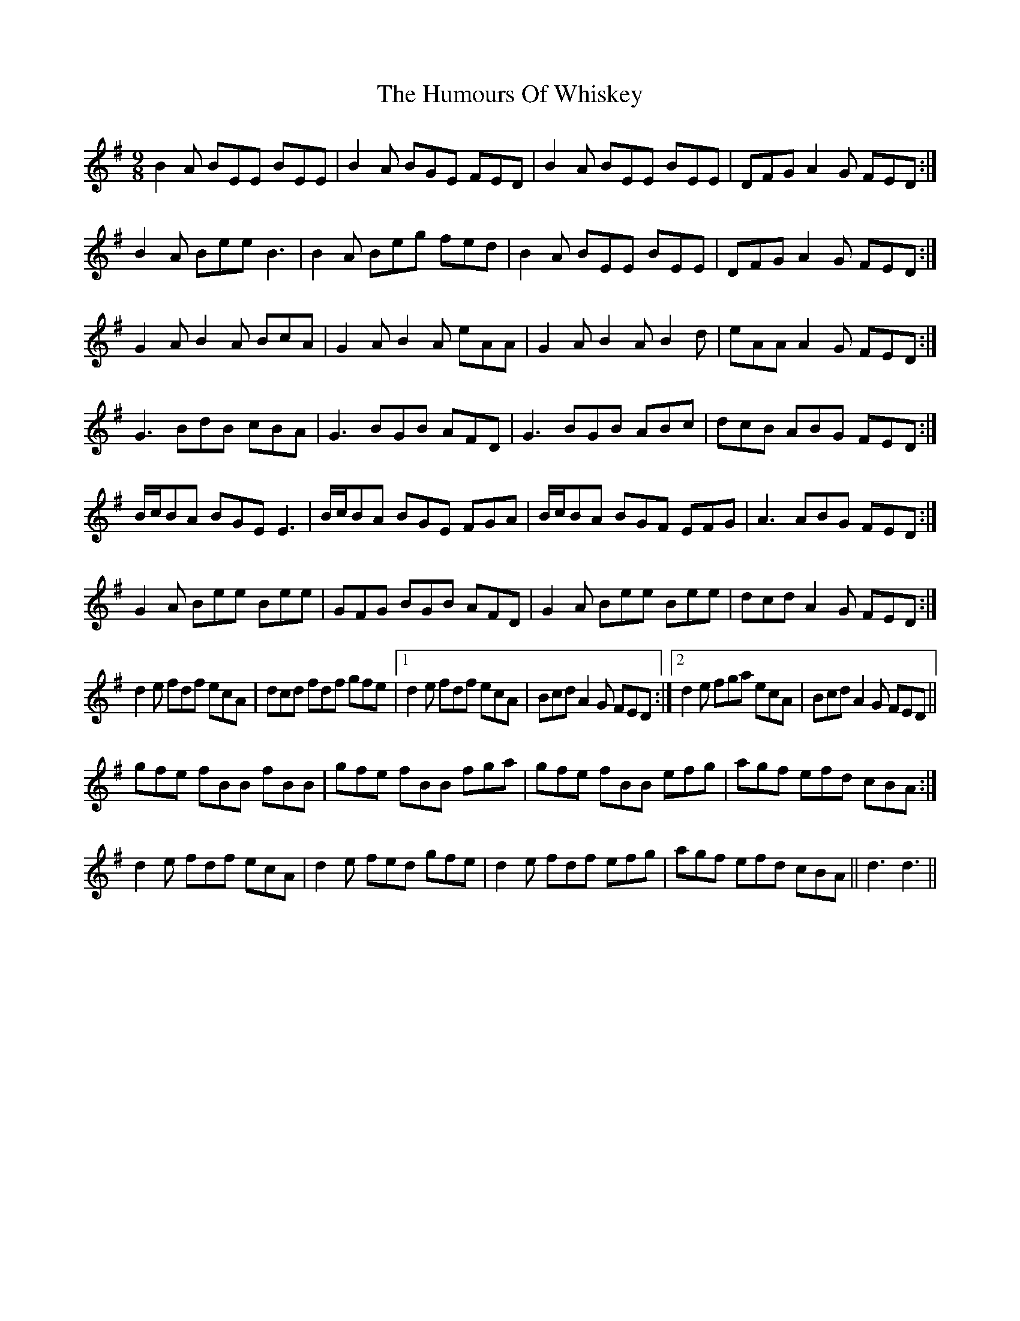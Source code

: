 X: 18350
T: Humours Of Whiskey, The
R: slip jig
M: 9/8
K: Gmajor
B2A BEE BEE|B2A BGE FED|B2A BEE BEE|DFG A2G FED:|
B2A Bee B3|B2A Beg fed|B2A BEE BEE|DFG A2G FED:|
G2A B2A BcA|G2A B2A eAA|G2A B2A B2d|eAA A2G FED:|
G3 BdB cBA|G3 BGB AFD|G3 BGB ABc|dcB ABG FED:|
B/c/BA BGE E3|B/c/BA BGE FGA|B/c/BA BGF EFG|A3 ABG FED:|
G2A Bee Bee|GFG BGB AFD|G2A Bee Bee|dcd A2G FED:|
d2e fdf ecA|dcd fdf gfe|1 d2e fdf ecA|Bcd A2G FED:|2 d2e fga ecA|Bcd A2G FED||
gfe fBB fBB|gfe fBB fga|gfe fBB efg|agf efd cBA:|
d2e fdf ecA|d2e fed gfe|d2e fdf efg|agf efd cBA||d3d3||

